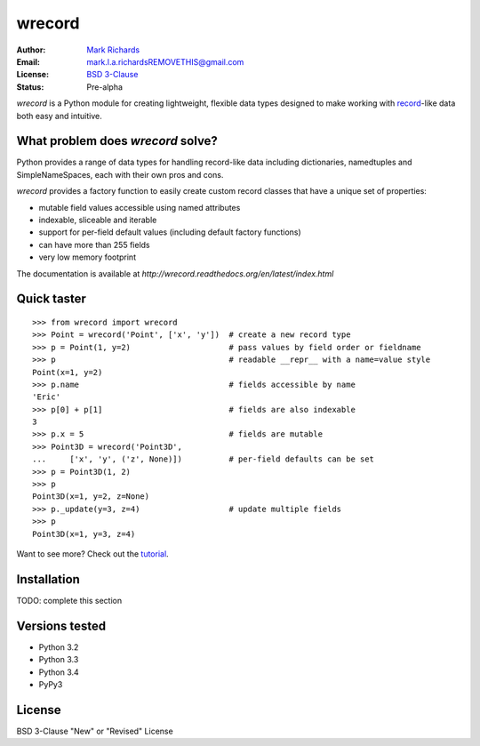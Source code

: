 =======
wrecord
=======

.. image:: https://travis-ci.org/woodcrafty/wrecord.png?branch=master
    :target: https://travis-ci.org/woodcrafty/wrecord
    :alt: Build Status

.. image:: https://coveralls.io/repos/woodcrafty/wrecord/badge.png?branch=master
    :target: https://coveralls.io/r/woodcrafty/wrecord?branch=master
    :alt: Coverage Status

:Author: `Mark Richards <http://www.abdn.ac.uk/staffnet/profiles/m.richards/>`_
:Email: mark.l.a.richardsREMOVETHIS@gmail.com
:License: `BSD 3-Clause <http://opensource.org/licenses/BSD-3-Clause>`_
:Status: Pre-alpha

*wrecord* is a Python module for creating lightweight, flexible data types
designed to make working with
`record <http://en.wikipedia.org/wiki/Record_(computer_science)>`_-like
data both easy and intuitive.

What problem does *wrecord* solve?
==================================
Python provides a range of data types for handling record-like data including
dictionaries, namedtuples and SimpleNameSpaces, each with their own pros and
cons.

*wrecord* provides a factory function to easily create custom record classes
that have a unique set of properties:

* mutable field values accessible using named attributes
* indexable, sliceable and iterable
* support for per-field default values (including default factory functions)
* can have more than 255 fields
* very low memory footprint

The documentation is available at
`http://wrecord.readthedocs.org/en/latest/index.html`

Quick taster
============
::

    >>> from wrecord import wrecord
    >>> Point = wrecord('Point', ['x', 'y'])  # create a new record type
    >>> p = Point(1, y=2)                     # pass values by field order or fieldname
    >>> p                                     # readable __repr__ with a name=value style
    Point(x=1, y=2)
    >>> p.name                                # fields accessible by name
    'Eric'
    >>> p[0] + p[1]                           # fields are also indexable
    3
    >>> p.x = 5                               # fields are mutable
    >>> Point3D = wrecord('Point3D',
    ...     ['x', 'y', ('z', None)])          # per-field defaults can be set
    >>> p = Point3D(1, 2)
    >>> p
    Point3D(x=1, y=2, z=None)
    >>> p._update(y=3, z=4)                   # update multiple fields
    >>> p
    Point3D(x=1, y=3, z=4)

Want to see more? Check out the
`tutorial <http://wrecord.readthedocs.org/en/latest/tutorial.html>`_.

Installation
============

TODO: complete this section

Versions tested
===============
* Python 3.2
* Python 3.3
* Python 3.4
* PyPy3

License
=======
BSD 3-Clause "New" or "Revised" License
